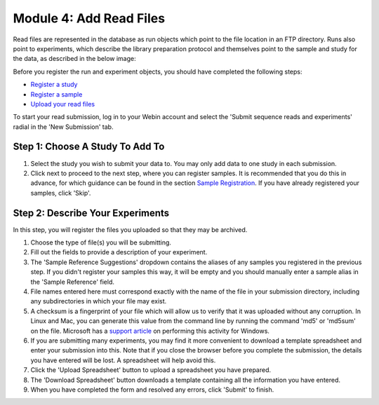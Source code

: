 Module 4: Add Read Files
************************

Read files are represented in the database as run objects which point to the file location in an FTP directory.
Runs also point to experiments, which describe the library preparation protocol and themselves point to the sample and study for the data, as described in the below image:

.. image:: images/mod_01_p02.png
   :scale: 45
   :align: center

Before you register the run and experiment objects, you should have completed the following steps:

- `Register a study <mod_02.html>`_
- `Register a sample <mod_03.html>`_
- `Upload your read files <upload_01.html>`_

To start your read submission, log in to your Webin account and select the 'Submit sequence reads and experiments' radial in the 'New Submission' tab.

Step 1: Choose A Study To Add To
================================

.. image:: images/mod_04_p01.png

1. Select the study you wish to submit your data to.
   You may only add data to one study in each submission.
2. Click next to proceed to the next step, where you can register samples.
   It is recommended that you do this in advance, for which guidance can be found in the section `Sample Registration <mod_03.html>`_.
   If you have already registered your samples, click 'Skip'.

Step 2: Describe Your Experiments
=================================

.. image:: images/mod_04_p02.png

In this step, you will register the files you uploaded so that they may be archived.

1. Choose the type of file(s) you will be submitting.
2. Fill out the fields to provide a description of your experiment.
3. The 'Sample Reference Suggestions' dropdown contains the aliases of any samples you registered in the previous step.
   If you didn't register your samples this way, it will be empty and you should manually enter a sample alias in the 'Sample Reference' field.
4. File names entered here must correspond exactly with the name of the file in your submission directory, including any subdirectories in which your file may exist.
5. A checksum is a fingerprint of your file which will allow us to verify that it was uploaded without any corruption.
   In Linux and Mac, you can generate this value from the command line by running the command 'md5' or 'md5sum' on the file.
   Microsoft has a `support article <https://support.microsoft.com/en-gb/help/889768/how-to-compute-the-md5-or-sha-1-cryptographic-hash-values-for-a-file>`_ on performing this activity for Windows.
6. If you are submitting many experiments, you may find it more convenient to download a template spreadsheet and enter your submission into this.
   Note that if you close the browser before you complete the submission, the details you have entered will be lost. A spreadsheet will help avoid this.
7. Click the 'Upload Spreadsheet' button to upload a spreadsheet you have prepared.
8. The 'Download Spreadsheet' button downloads a template containing all the information you have entered.
9. When you have completed the form and resolved any errors, click 'Submit' to finish.
